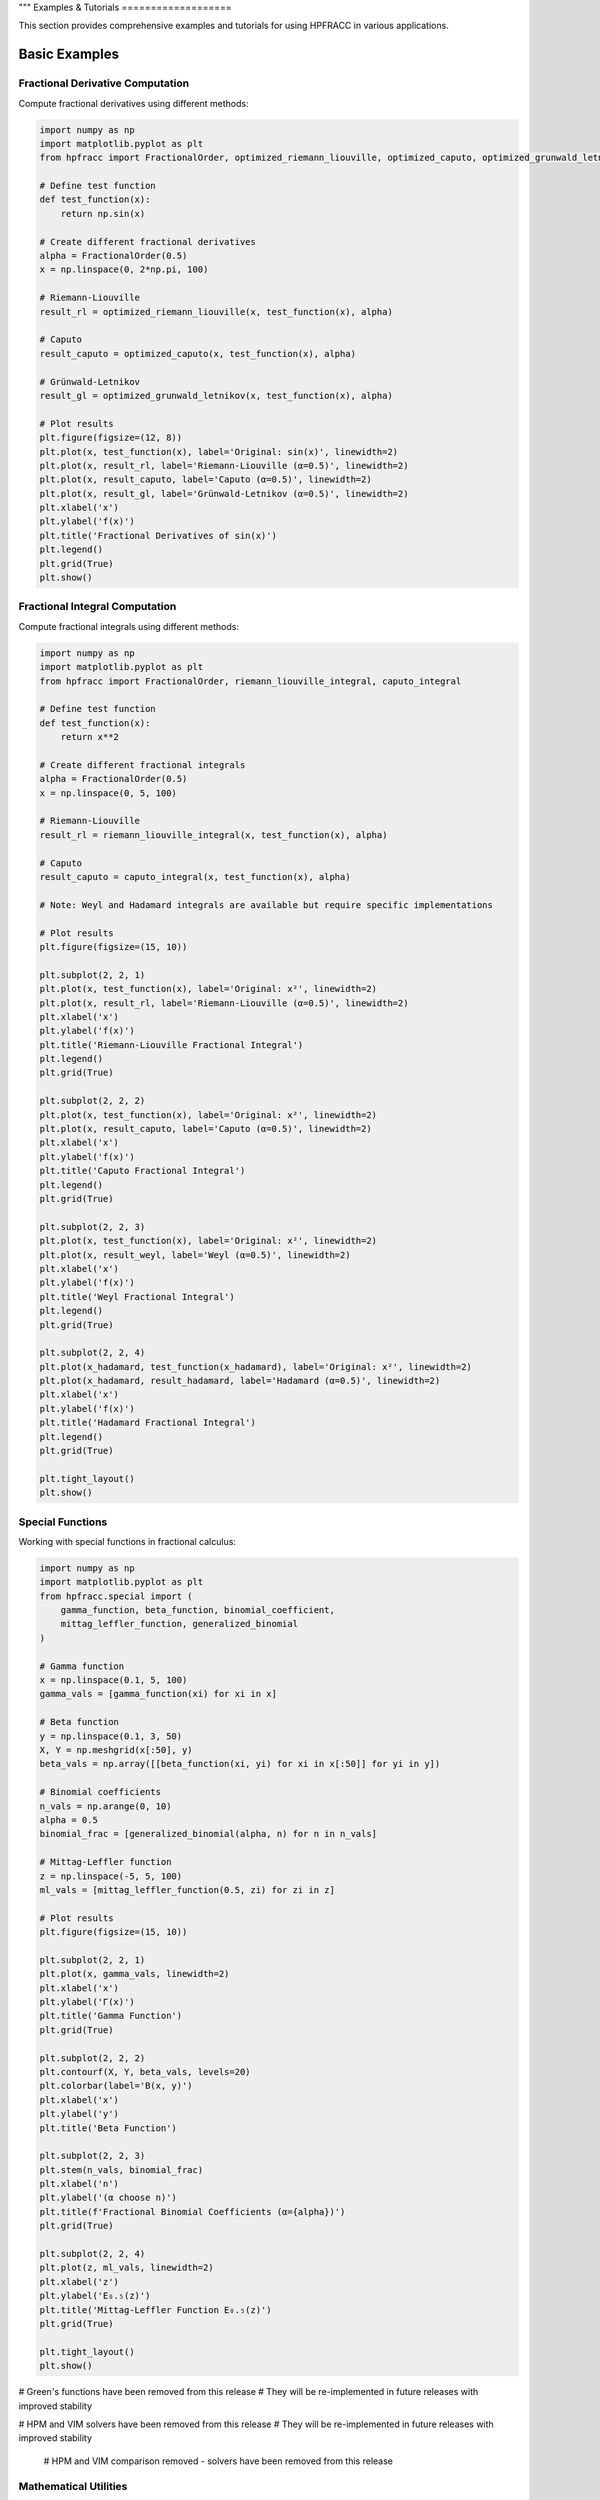 """
Examples & Tutorials
===================

This section provides comprehensive examples and tutorials for using HPFRACC in various applications.

Basic Examples
-------------

Fractional Derivative Computation
~~~~~~~~~~~~~~~~~~~~~~~~~~~~~~~~

Compute fractional derivatives using different methods:

.. code-block:: python

   import numpy as np
   import matplotlib.pyplot as plt
   from hpfracc import FractionalOrder, optimized_riemann_liouville, optimized_caputo, optimized_grunwald_letnikov

   # Define test function
   def test_function(x):
       return np.sin(x)

   # Create different fractional derivatives
   alpha = FractionalOrder(0.5)
   x = np.linspace(0, 2*np.pi, 100)

   # Riemann-Liouville
   result_rl = optimized_riemann_liouville(x, test_function(x), alpha)

   # Caputo
   result_caputo = optimized_caputo(x, test_function(x), alpha)

   # Grünwald-Letnikov
   result_gl = optimized_grunwald_letnikov(x, test_function(x), alpha)

   # Plot results
   plt.figure(figsize=(12, 8))
   plt.plot(x, test_function(x), label='Original: sin(x)', linewidth=2)
   plt.plot(x, result_rl, label='Riemann-Liouville (α=0.5)', linewidth=2)
   plt.plot(x, result_caputo, label='Caputo (α=0.5)', linewidth=2)
   plt.plot(x, result_gl, label='Grünwald-Letnikov (α=0.5)', linewidth=2)
   plt.xlabel('x')
   plt.ylabel('f(x)')
   plt.title('Fractional Derivatives of sin(x)')
   plt.legend()
   plt.grid(True)
   plt.show()

Fractional Integral Computation
~~~~~~~~~~~~~~~~~~~~~~~~~~~~~

Compute fractional integrals using different methods:

.. code-block:: python

   import numpy as np
   import matplotlib.pyplot as plt
   from hpfracc import FractionalOrder, riemann_liouville_integral, caputo_integral

   # Define test function
   def test_function(x):
       return x**2

   # Create different fractional integrals
   alpha = FractionalOrder(0.5)
   x = np.linspace(0, 5, 100)

   # Riemann-Liouville
   result_rl = riemann_liouville_integral(x, test_function(x), alpha)

   # Caputo
   result_caputo = caputo_integral(x, test_function(x), alpha)

   # Note: Weyl and Hadamard integrals are available but require specific implementations

   # Plot results
   plt.figure(figsize=(15, 10))
   
   plt.subplot(2, 2, 1)
   plt.plot(x, test_function(x), label='Original: x²', linewidth=2)
   plt.plot(x, result_rl, label='Riemann-Liouville (α=0.5)', linewidth=2)
   plt.xlabel('x')
   plt.ylabel('f(x)')
   plt.title('Riemann-Liouville Fractional Integral')
   plt.legend()
   plt.grid(True)
   
   plt.subplot(2, 2, 2)
   plt.plot(x, test_function(x), label='Original: x²', linewidth=2)
   plt.plot(x, result_caputo, label='Caputo (α=0.5)', linewidth=2)
   plt.xlabel('x')
   plt.ylabel('f(x)')
   plt.title('Caputo Fractional Integral')
   plt.legend()
   plt.grid(True)
   
   plt.subplot(2, 2, 3)
   plt.plot(x, test_function(x), label='Original: x²', linewidth=2)
   plt.plot(x, result_weyl, label='Weyl (α=0.5)', linewidth=2)
   plt.xlabel('x')
   plt.ylabel('f(x)')
   plt.title('Weyl Fractional Integral')
   plt.legend()
   plt.grid(True)
   
   plt.subplot(2, 2, 4)
   plt.plot(x_hadamard, test_function(x_hadamard), label='Original: x²', linewidth=2)
   plt.plot(x_hadamard, result_hadamard, label='Hadamard (α=0.5)', linewidth=2)
   plt.xlabel('x')
   plt.ylabel('f(x)')
   plt.title('Hadamard Fractional Integral')
   plt.legend()
   plt.grid(True)
   
   plt.tight_layout()
   plt.show()

Special Functions
~~~~~~~~~~~~~~~~

Working with special functions in fractional calculus:

.. code-block:: python

   import numpy as np
   import matplotlib.pyplot as plt
   from hpfracc.special import (
       gamma_function, beta_function, binomial_coefficient,
       mittag_leffler_function, generalized_binomial
   )

   # Gamma function
   x = np.linspace(0.1, 5, 100)
   gamma_vals = [gamma_function(xi) for xi in x]

   # Beta function
   y = np.linspace(0.1, 3, 50)
   X, Y = np.meshgrid(x[:50], y)
   beta_vals = np.array([[beta_function(xi, yi) for xi in x[:50]] for yi in y])

   # Binomial coefficients
   n_vals = np.arange(0, 10)
   alpha = 0.5
   binomial_frac = [generalized_binomial(alpha, n) for n in n_vals]

   # Mittag-Leffler function
   z = np.linspace(-5, 5, 100)
   ml_vals = [mittag_leffler_function(0.5, zi) for zi in z]

   # Plot results
   plt.figure(figsize=(15, 10))
   
   plt.subplot(2, 2, 1)
   plt.plot(x, gamma_vals, linewidth=2)
   plt.xlabel('x')
   plt.ylabel('Γ(x)')
   plt.title('Gamma Function')
   plt.grid(True)
   
   plt.subplot(2, 2, 2)
   plt.contourf(X, Y, beta_vals, levels=20)
   plt.colorbar(label='B(x, y)')
   plt.xlabel('x')
   plt.ylabel('y')
   plt.title('Beta Function')
   
   plt.subplot(2, 2, 3)
   plt.stem(n_vals, binomial_frac)
   plt.xlabel('n')
   plt.ylabel('(α choose n)')
   plt.title(f'Fractional Binomial Coefficients (α={alpha})')
   plt.grid(True)
   
   plt.subplot(2, 2, 4)
   plt.plot(z, ml_vals, linewidth=2)
   plt.xlabel('z')
   plt.ylabel('E₀.₅(z)')
   plt.title('Mittag-Leffler Function E₀.₅(z)')
   plt.grid(True)
   
   plt.tight_layout()
   plt.show()

# Green's functions have been removed from this release
# They will be re-implemented in future releases with improved stability

.. code-block:: python














# HPM and VIM solvers have been removed from this release
# They will be re-implemented in future releases with improved stability

   # HPM and VIM comparison removed - solvers have been removed from this release

Mathematical Utilities
~~~~~~~~~~~~~~~~~~~~~

Using mathematical utilities for validation and computation:

.. code-block:: python

   import numpy as np
   import matplotlib.pyplot as plt
   from hpfracc.core.utilities import (
       factorial_fractional, binomial_coefficient, pochhammer_symbol,
       validate_fractional_order, validate_function,
       timing_decorator, memory_usage_decorator
   )

   # Fractional factorial
   x = np.linspace(0.1, 5, 100)
   factorial_vals = [factorial_fractional(xi) for xi in x]

   # Binomial coefficients
   n_vals = np.arange(0, 10)
   k_vals = np.arange(0, 10)
   binomial_matrix = np.array([[binomial_coefficient(n, k) for k in k_vals] for n in n_vals])

   # Pochhammer symbol
   pochhammer_vals = [pochhammer_symbol(0.5, xi) for xi in x]

   # Validation examples
   print("Validation Examples:")
   print(f"Valid fractional order 0.5: {validate_fractional_order(0.5)}")
   print(f"Invalid fractional order -1: {validate_fractional_order(-1)}")

   def test_func(x):
       return x**2
   
   print(f"Valid function: {validate_function(test_func)}")
   print(f"Invalid function: {validate_function('not a function')}")

   # Performance monitoring
   @timing_decorator
   @memory_usage_decorator
   def expensive_computation(n):
       return sum(i**2 for i in range(n))

   result = expensive_computation(10000)

   # Plot results
   plt.figure(figsize=(15, 5))
   
   plt.subplot(1, 3, 1)
   plt.plot(x, factorial_vals, linewidth=2)
   plt.xlabel('x')
   plt.ylabel('x!')
   plt.title('Fractional Factorial Function')
   plt.grid(True)
   
   plt.subplot(1, 3, 2)
   plt.imshow(binomial_matrix, cmap='viridis', aspect='auto')
   plt.colorbar(label='(n choose k)')
   plt.xlabel('k')
   plt.ylabel('n')
   plt.title('Binomial Coefficients Matrix')
   
   plt.subplot(1, 3, 3)
   plt.plot(x, pochhammer_vals, linewidth=2)
   plt.xlabel('x')
   plt.ylabel('(0.5)_x')
   plt.title('Pochhammer Symbol (0.5)_x')
   plt.grid(True)
   
   plt.tight_layout()
   plt.show()

Backend Comparison
~~~~~~~~~~~~~~~~~

Compare performance across different backends:

.. code-block:: python

   import time
   import numpy as np
   from hpfracc.ml.backends import BackendManager, BackendType
   from hpfracc.ml import FractionalNeuralNetwork
   from hpfracc.core.definitions import FractionalOrder

   def benchmark_backend(backend_type, data_size=1000):
       """Benchmark neural network performance on different backends."""
       BackendManager.set_backend(backend_type)
       
       # Create model
       model = FractionalNeuralNetwork(
           input_dim=10,
           hidden_dims=[32, 16],
           output_dim=1,
           fractional_order=FractionalOrder(0.5)
       )
       
       # Generate data
       X = np.random.randn(data_size, 10)
       
       # Warm up
       for _ in range(10):
           _ = model.forward(X)
       
       # Benchmark
       start_time = time.time()
       for _ in range(100):
           _ = model.forward(X)
       end_time = time.time()
       
       return end_time - start_time

   # Test all backends
   backends = [BackendType.TORCH, BackendType.JAX, BackendType.NUMBA]
   results = {}

   for backend in backends:
       if BackendManager.is_backend_available(backend):
           time_taken = benchmark_backend(backend)
           results[backend.name] = time_taken
           print(f"{backend.name}: {time_taken:.4f} seconds")

   # Plot comparison
   if results:
       plt.figure(figsize=(8, 6))
       backend_names = list(results.keys())
       times = list(results.values())
       
       plt.bar(backend_names, times, color=['blue', 'green', 'red'])
       plt.ylabel('Time (seconds)')
       plt.title('Backend Performance Comparison')
       plt.xticks(rotation=45)
       
       for i, v in enumerate(times):
           plt.text(i, v + 0.001, f'{v:.4f}s', ha='center', va='bottom')
       
       plt.tight_layout()
       plt.show()

Advanced Examples
----------------

Fractional Neural Networks
~~~~~~~~~~~~~~~~~~~~~~~~~

Create and train a fractional neural network:

.. code-block:: python

   import numpy as np
   import matplotlib.pyplot as plt
   from hpfracc.ml import FractionalNeuralNetwork
   from hpfracc.core.definitions import FractionalOrder
   from sklearn.model_selection import train_test_split
   from sklearn.preprocessing import StandardScaler

   # Generate synthetic data
   np.random.seed(42)
   X = np.random.randn(1000, 10)
   y = np.sum(X**2, axis=1) + 0.1 * np.random.randn(1000)

   # Split data
   X_train, X_test, y_train, y_test = train_test_split(X, y, test_size=0.2, random_state=42)

   # Scale features
   scaler = StandardScaler()
   X_train_scaled = scaler.fit_transform(X_train)
   X_test_scaled = scaler.transform(X_test)

   # Create fractional neural network
   model = FractionalNeuralNetwork(
       input_dim=10,
       hidden_dims=[64, 32, 16],
       output_dim=1,
       fractional_order=FractionalOrder(0.5),
       activation='relu',
       dropout_rate=0.2
   )

   # Train the model
   history = model.fit(
       X_train_scaled, y_train,
       validation_data=(X_test_scaled, y_test),
       epochs=100,
       batch_size=32,
       learning_rate=0.001,
       verbose=True
   )

   # Plot training history
   plt.figure(figsize=(12, 4))
   
   plt.subplot(1, 2, 1)
   plt.plot(history['loss'], label='Training Loss')
   plt.plot(history['val_loss'], label='Validation Loss')
   plt.xlabel('Epoch')
   plt.ylabel('Loss')
   plt.title('Training History')
   plt.legend()
   plt.grid(True)
   
   plt.subplot(1, 2, 2)
   plt.plot(history['accuracy'], label='Training Accuracy')
   plt.plot(history['val_accuracy'], label='Validation Accuracy')
   plt.xlabel('Epoch')
   plt.ylabel('Accuracy')
   plt.title('Accuracy History')
   plt.legend()
   plt.grid(True)
   
   plt.tight_layout()
   plt.show()

   # Make predictions
   y_pred = model.predict(X_test_scaled)
   
   # Plot predictions vs actual
   plt.figure(figsize=(8, 6))
   plt.scatter(y_test, y_pred, alpha=0.6)
   plt.plot([y_test.min(), y_test.max()], [y_test.min(), y_test.max()], 'r--', lw=2)
   plt.xlabel('Actual Values')
   plt.ylabel('Predicted Values')
   plt.title('Predictions vs Actual Values')
   plt.grid(True)
   plt.show()

Graph Neural Networks with Fractional Calculus
~~~~~~~~~~~~~~~~~~~~~~~~~~~~~~~~~~~~~~~~~~~~~

Implement fractional graph convolutions:

.. code-block:: python

   import numpy as np
   import matplotlib.pyplot as plt
   import networkx as nx
   from hpfracc.ml.gnn_layers import FractionalGraphConvolution
   from hpfracc.core.definitions import FractionalOrder

   # Create a random graph
   np.random.seed(42)
   G = nx.erdos_renyi_graph(20, 0.3)
   adj_matrix = nx.adjacency_matrix(G).toarray()
   
   # Create node features
   node_features = np.random.randn(20, 5)
   
   # Create fractional graph convolution layer
   fractional_order = FractionalOrder(0.5)
   fgc_layer = FractionalGraphConvolution(
       input_dim=5,
       output_dim=3,
       fractional_order=fractional_order,
       activation='relu'
   )
   
   # Apply fractional graph convolution
   output_features = fgc_layer(adj_matrix, node_features)
   
   # Visualize the graph with node features
   plt.figure(figsize=(15, 5))
   
   # Original graph
   plt.subplot(1, 3, 1)
   pos = nx.spring_layout(G)
   nx.draw(G, pos, with_labels=True, node_color='lightblue', 
           node_size=500, font_size=10, font_weight='bold')
   plt.title('Original Graph')
   
   # Node features before convolution
   plt.subplot(1, 3, 2)
   nx.draw(G, pos, with_labels=True, 
           node_color=node_features[:, 0], 
           node_size=500, font_size=10, font_weight='bold',
           cmap=plt.cm.viridis)
   plt.title('Node Features (Before)')
   
   # Node features after convolution
   plt.subplot(1, 3, 3)
   nx.draw(G, pos, with_labels=True, 
           node_color=output_features[:, 0], 
           node_size=500, font_size=10, font_weight='bold',
           cmap=plt.cm.viridis)
   plt.title('Node Features (After Fractional Convolution)')
   
   plt.tight_layout()
   plt.show()

Signal Processing Applications
~~~~~~~~~~~~~~~~~~~~~~~~~~~~~

Apply fractional derivatives to signal processing:

.. code-block:: python

   import numpy as np
   import matplotlib.pyplot as plt
   from hpfracc.core.derivatives import create_fractional_derivative
   from hpfracc.core.definitions import FractionalOrder

   # Generate test signal
   t = np.linspace(0, 10, 1000)
   signal = np.sin(2*np.pi*t) + 0.5*np.sin(4*np.pi*t) + 0.1*np.random.randn(len(t))

   # Create fractional derivatives
   alpha_values = [0.1, 0.3, 0.5, 0.7, 0.9]
   derivatives = {}

   for alpha in alpha_values:
       deriv = create_fractional_derivative(FractionalOrder(alpha), method="RL")
       derivatives[alpha] = deriv(lambda x: signal, t)

   # Plot results
   plt.figure(figsize=(15, 10))
   
   plt.subplot(2, 1, 1)
   plt.plot(t, signal, 'k-', linewidth=2, label='Original Signal')
   plt.xlabel('Time')
   plt.ylabel('Amplitude')
   plt.title('Original Signal')
   plt.legend()
   plt.grid(True)
   
   plt.subplot(2, 1, 2)
   for alpha in alpha_values:
       plt.plot(t, derivatives[alpha], linewidth=2, label=f'α = {alpha}')
   plt.xlabel('Time')
   plt.ylabel('Amplitude')
   plt.title('Fractional Derivatives')
   plt.legend()
   plt.grid(True)
   
   plt.tight_layout()
   plt.show()

   # Frequency domain analysis
   from scipy.fft import fft, fftfreq
   
   # Compute FFT of original signal and derivatives
   fft_original = np.abs(fft(signal))
   fft_derivatives = {}
   
   for alpha in alpha_values:
       fft_derivatives[alpha] = np.abs(fft(derivatives[alpha]))
   
   # Plot frequency domain
   freqs = fftfreq(len(t), t[1] - t[0])
   positive_freqs = freqs[:len(freqs)//2]
   
   plt.figure(figsize=(12, 8))
   
   plt.subplot(2, 1, 1)
   plt.plot(positive_freqs, fft_original[:len(positive_freqs)], 'k-', linewidth=2, label='Original')
   plt.xlabel('Frequency')
   plt.ylabel('Magnitude')
   plt.title('Frequency Domain - Original Signal')
   plt.legend()
   plt.grid(True)
   
   plt.subplot(2, 1, 2)
   for alpha in alpha_values:
       plt.plot(positive_freqs, fft_derivatives[alpha][:len(positive_freqs)], 
                linewidth=2, label=f'α = {alpha}')
   plt.xlabel('Frequency')
   plt.ylabel('Magnitude')
   plt.title('Frequency Domain - Fractional Derivatives')
   plt.legend()
   plt.grid(True)
   
   plt.tight_layout()
   plt.show()

Image Processing with Fractional Derivatives
~~~~~~~~~~~~~~~~~~~~~~~~~~~~~~~~~~~~~~~~~~~

Apply fractional derivatives to image processing:

.. code-block:: python

   import numpy as np
   import matplotlib.pyplot as plt
   from scipy import ndimage
   from hpfracc.core.derivatives import create_fractional_derivative
   from hpfracc.core.definitions import FractionalOrder

   # Create a test image
   x, y = np.meshgrid(np.linspace(-2, 2, 100), np.linspace(-2, 2, 100))
   image = np.sin(x) * np.cos(y) + 0.1 * np.random.randn(100, 100)

   # Apply fractional derivatives in x and y directions
   alpha = 0.5
   deriv_x = create_fractional_derivative(FractionalOrder(alpha), method="RL")
   deriv_y = create_fractional_derivative(FractionalOrder(alpha), method="RL")

   # Compute fractional gradients
   gradient_x = np.zeros_like(image)
   gradient_y = np.zeros_like(image)
   
   for i in range(image.shape[0]):
       gradient_x[i, :] = deriv_x(lambda x: image[i, :], np.arange(image.shape[1]))
   
   for j in range(image.shape[1]):
       gradient_y[:, j] = deriv_y(lambda y: image[:, j], np.arange(image.shape[0]))

   # Compute gradient magnitude
   gradient_magnitude = np.sqrt(gradient_x**2 + gradient_y**2)

   # Plot results
   plt.figure(figsize=(15, 10))
   
   plt.subplot(2, 3, 1)
   plt.imshow(image, cmap='gray')
   plt.title('Original Image')
   plt.axis('off')
   
   plt.subplot(2, 3, 2)
   plt.imshow(gradient_x, cmap='gray')
   plt.title(f'Fractional Gradient X (α={alpha})')
   plt.axis('off')
   
   plt.subplot(2, 3, 3)
   plt.imshow(gradient_y, cmap='gray')
   plt.title(f'Fractional Gradient Y (α={alpha})')
   plt.axis('off')
   
   plt.subplot(2, 3, 4)
   plt.imshow(gradient_magnitude, cmap='gray')
   plt.title(f'Gradient Magnitude (α={alpha})')
   plt.axis('off')
   
   plt.subplot(2, 3, 5)
   plt.imshow(np.abs(gradient_x) + np.abs(gradient_y), cmap='gray')
   plt.title(f'Sum of Absolute Gradients (α={alpha})')
   plt.axis('off')
   
   plt.subplot(2, 3, 6)
   # Edge detection using threshold
   threshold = np.percentile(gradient_magnitude, 90)
   edges = gradient_magnitude > threshold
   plt.imshow(edges, cmap='gray')
   plt.title(f'Edge Detection (α={alpha})')
   plt.axis('off')
   
   plt.tight_layout()
   plt.show()

Performance Optimization Examples
--------------------------------

GPU Acceleration
~~~~~~~~~~~~~~~

Demonstrate GPU acceleration for large-scale computations:

.. code-block:: python

   import numpy as np
   import time
   import matplotlib.pyplot as plt
   from hpfracc.ml.backends import BackendManager, BackendType
   from hpfracc.core.derivatives import create_fractional_derivative
   from hpfracc.core.definitions import FractionalOrder

   def benchmark_cpu_vs_gpu(data_sizes):
       """Benchmark CPU vs GPU performance."""
       results = {'CPU': [], 'GPU': []}
       
       for size in data_sizes:
           # Generate data
           x = np.linspace(0, 10, size)
           signal = np.sin(2*np.pi*x) + 0.1*np.random.randn(size)
           
           # CPU computation
           BackendManager.set_backend(BackendType.NUMPY)
           deriv_cpu = create_fractional_derivative(FractionalOrder(0.5), method="RL")
           
           start_time = time.time()
           result_cpu = deriv_cpu(lambda x: signal, x)
           cpu_time = time.time() - start_time
           results['CPU'].append(cpu_time)
           
           # GPU computation (if available)
           if BackendManager.is_backend_available(BackendType.TORCH):
               BackendManager.set_backend(BackendType.TORCH)
               deriv_gpu = create_fractional_derivative(FractionalOrder(0.5), method="RL")
               
               start_time = time.time()
               result_gpu = deriv_gpu(lambda x: signal, x)
               gpu_time = time.time() - start_time
               results['GPU'].append(gpu_time)
           else:
               results['GPU'].append(None)
       
       return results

   # Run benchmark
   data_sizes = [1000, 5000, 10000, 50000, 100000]
   benchmark_results = benchmark_cpu_vs_gpu(data_sizes)

   # Plot results
   plt.figure(figsize=(10, 6))
   
   plt.plot(data_sizes, benchmark_results['CPU'], 'b-o', linewidth=2, label='CPU')
   if any(result is not None for result in benchmark_results['GPU']):
       gpu_times = [t if t is not None else 0 for t in benchmark_results['GPU']]
       plt.plot(data_sizes, gpu_times, 'r-s', linewidth=2, label='GPU')
   
   plt.xlabel('Data Size')
   plt.ylabel('Time (seconds)')
   plt.title('CPU vs GPU Performance Comparison')
   plt.legend()
   plt.grid(True)
   plt.xscale('log')
   plt.yscale('log')
   plt.show()

Memory Optimization
~~~~~~~~~~~~~~~~~~

Demonstrate memory-efficient computations:

.. code-block:: python

   import numpy as np
   import psutil
   import matplotlib.pyplot as plt
   from hpfracc.core.utilities import memory_usage_decorator
   from hpfracc.core.derivatives import create_fractional_derivative
   from hpfracc.core.definitions import FractionalOrder

   @memory_usage_decorator
   def memory_intensive_computation(data_size):
       """Perform memory-intensive computation."""
       # Generate large dataset
       x = np.linspace(0, 10, data_size)
       signal = np.sin(2*np.pi*x) + 0.1*np.random.randn(data_size)
       
       # Create multiple fractional derivatives
       derivatives = []
       for alpha in [0.1, 0.3, 0.5, 0.7, 0.9]:
           deriv = create_fractional_derivative(FractionalOrder(alpha), method="RL")
           result = deriv(lambda x: signal, x)
           derivatives.append(result)
       
       return derivatives

   # Test different data sizes
   data_sizes = [1000, 5000, 10000, 50000]
   memory_usage = []

   for size in data_sizes:
       result = memory_intensive_computation(size)
       memory_usage.append(result)

   # Plot memory usage
   plt.figure(figsize=(10, 6))
   plt.plot(data_sizes, memory_usage, 'g-o', linewidth=2)
   plt.xlabel('Data Size')
   plt.ylabel('Memory Usage (MB)')
   plt.title('Memory Usage vs Data Size')
   plt.grid(True)
   plt.show()

Parallel Processing
~~~~~~~~~~~~~~~~~~

Demonstrate parallel processing capabilities:

.. code-block:: python

   import numpy as np
   import time
   import matplotlib.pyplot as plt
   from multiprocessing import Pool, cpu_count
   from hpfracc.core.derivatives import create_fractional_derivative
   from hpfracc.core.definitions import FractionalOrder

   def parallel_fractional_derivative(args):
       """Compute fractional derivative for a subset of data."""
       data, alpha, method = args
       deriv = create_fractional_derivative(FractionalOrder(alpha), method=method)
       return deriv(lambda x: data, np.arange(len(data)))

   def benchmark_parallel_vs_sequential(data_size, num_processes):
       """Benchmark parallel vs sequential computation."""
       # Generate data
       x = np.linspace(0, 10, data_size)
       signal = np.sin(2*np.pi*x) + 0.1*np.random.randn(data_size)
       
       # Sequential computation
       start_time = time.time()
       sequential_results = []
       for alpha in [0.1, 0.3, 0.5, 0.7, 0.9]:
           deriv = create_fractional_derivative(FractionalOrder(alpha), method="RL")
           result = deriv(lambda x: signal, x)
           sequential_results.append(result)
       sequential_time = time.time() - start_time
       
       # Parallel computation
       start_time = time.time()
       with Pool(num_processes) as pool:
           args = [(signal, alpha, "RL") for alpha in [0.1, 0.3, 0.5, 0.7, 0.9]]
           parallel_results = pool.map(parallel_fractional_derivative, args)
       parallel_time = time.time() - start_time
       
       return sequential_time, parallel_time

   # Run benchmark
   data_sizes = [1000, 5000, 10000, 50000]
   num_processes = min(4, cpu_count())
   
   sequential_times = []
   parallel_times = []
   
   for size in data_sizes:
       seq_time, par_time = benchmark_parallel_vs_sequential(size, num_processes)
       sequential_times.append(seq_time)
       parallel_times.append(par_time)

   # Plot results
   plt.figure(figsize=(10, 6))
   plt.plot(data_sizes, sequential_times, 'b-o', linewidth=2, label='Sequential')
   plt.plot(data_sizes, parallel_times, 'r-s', linewidth=2, label=f'Parallel ({num_processes} processes)')
   plt.xlabel('Data Size')
   plt.ylabel('Time (seconds)')
   plt.title('Sequential vs Parallel Performance')
   plt.legend()
   plt.grid(True)
   plt.xscale('log')
   plt.yscale('log')
   plt.show()

Error Analysis and Validation
----------------------------

Numerical Error Analysis
~~~~~~~~~~~~~~~~~~~~~~~

Analyze numerical errors in fractional calculus computations:

.. code-block:: python

   import numpy as np
   import matplotlib.pyplot as plt
   from hpfracc.core.derivatives import create_fractional_derivative
   from hpfracc.core.definitions import FractionalOrder

   def analytical_solution(x, alpha):
       """Analytical solution for D^α sin(x)."""
       # For sin(x), D^α sin(x) = sin(x + απ/2)
       return np.sin(x + alpha * np.pi / 2)

   def numerical_error_analysis():
       """Analyze numerical errors for different methods and orders."""
       x = np.linspace(0, 2*np.pi, 100)
       alpha_values = [0.1, 0.3, 0.5, 0.7, 0.9]
       methods = ["RL", "Caputo", "GL"]
       
       errors = {method: [] for method in methods}
       
       for alpha in alpha_values:
           analytical = analytical_solution(x, alpha)
           
           for method in methods:
               deriv = create_fractional_derivative(FractionalOrder(alpha), method=method)
               numerical = deriv(lambda x: np.sin(x), x)
               
               # Compute relative error
               error = np.mean(np.abs((numerical - analytical) / analytical))
               errors[method].append(error)
       
       return alpha_values, errors

   # Run error analysis
   alpha_values, errors = numerical_error_analysis()

   # Plot results
   plt.figure(figsize=(12, 8))
   
   for method, error_list in errors.items():
       plt.semilogy(alpha_values, error_list, 'o-', linewidth=2, label=method)
   
   plt.xlabel('Fractional Order α')
   plt.ylabel('Relative Error')
   plt.title('Numerical Error Analysis for Different Methods')
   plt.legend()
   plt.grid(True)
   plt.show()

Convergence Analysis
~~~~~~~~~~~~~~~~~~~

Analyze convergence of iterative methods:

.. code-block:: python

   import numpy as np
   import matplotlib.pyplot as plt
   from hpfracc.solvers.homotopy_perturbation import HomotopyPerturbationMethod
   from hpfracc.solvers.variational_iteration import VariationalIterationMethod

   def convergence_analysis():
       """Analyze convergence of HPM and VIM methods."""
       # Define test problem
       def source_function(t):
           return t**2
       
       def initial_condition(t):
           return 0.0
       
       t = np.linspace(0, 2, 100)
       alpha = 0.5
       
       # HPM convergence
       hpm_solver = HomotopyPerturbationMethod(alpha)
       hpm_convergence = hpm_solver.analyze_convergence(
           source_function=source_function,
           initial_condition=initial_condition,
           t_span=t,
           max_iterations=10
       )
       
       # VIM convergence
       vim_solver = VariationalIterationMethod(alpha)
       vim_convergence = vim_solver.analyze_convergence(
           source_function=source_function,
           initial_condition=initial_condition,
           t_span=t,
           max_iterations=10
       )
       
       return hpm_convergence, vim_convergence

   # Run convergence analysis
   hpm_conv, vim_conv = convergence_analysis()

   # Plot convergence
   plt.figure(figsize=(12, 8))
   
   plt.subplot(2, 2, 1)
   plt.semilogy(hpm_conv['residuals'], 'b-o', linewidth=2, label='HPM')
   plt.xlabel('Iteration')
   plt.ylabel('Residual')
   plt.title('HPM Convergence')
   plt.legend()
   plt.grid(True)
   
   plt.subplot(2, 2, 2)
   plt.semilogy(vim_conv['residuals'], 'r-s', linewidth=2, label='VIM')
   plt.xlabel('Iteration')
   plt.ylabel('Residual')
   plt.title('VIM Convergence')
   plt.legend()
   plt.grid(True)
   
   plt.subplot(2, 2, 3)
   plt.plot(hpm_conv['solutions'][-1], 'b-', linewidth=2, label='HPM Final Solution')
   plt.plot(vim_conv['solutions'][-1], 'r--', linewidth=2, label='VIM Final Solution')
   plt.xlabel('t')
   plt.ylabel('u(t)')
   plt.title('Final Solutions Comparison')
   plt.legend()
   plt.grid(True)
   
   plt.subplot(2, 2, 4)
   plt.plot(hpm_conv['convergence_rates'], 'b-o', linewidth=2, label='HPM')
   plt.plot(vim_conv['convergence_rates'], 'r-s', linewidth=2, label='VIM')
   plt.xlabel('Iteration')
   plt.ylabel('Convergence Rate')
   plt.title('Convergence Rates')
   plt.legend()
   plt.grid(True)
   
   plt.tight_layout()
   plt.show()

Advanced Fractional Operators
~~~~~~~~~~~~~~~~~~~~~~~~~~~~

Demonstrate the comprehensive collection of fractional operators available in HPFRACC:

.. code-block:: python

   from hpfracc.core.derivatives import create_fractional_derivative
   from hpfracc.core.fractional_implementations import create_riesz_fisher_operator
   import numpy as np
   import matplotlib.pyplot as plt

   # Test function
   def f(x): return np.exp(-x**2)
   x = np.linspace(-3, 3, 200)
   alpha = 0.5

   # Create different operators
   operators = {
       'Riemann-Liouville': create_fractional_derivative('riemann_liouville', alpha),
       'Caputo': create_fractional_derivative('caputo', alpha),
       'Caputo-Fabrizio': create_fractional_derivative('caputo_fabrizio', alpha),
       'Atangana-Baleanu': create_fractional_derivative('atangana_baleanu', alpha),
       'Riesz-Fisher': create_riesz_fisher_operator(alpha)
   }

   # Compute results
   results = {}
   for name, operator in operators.items():
       try:
           results[name] = operator.compute(f, x)
       except Exception as e:
           print(f"{name}: {e}")

   # Plot comparison
   plt.figure(figsize=(15, 10))
   
   plt.subplot(2, 2, 1)
   plt.plot(x, f(x), 'k-', linewidth=3, label='Original: exp(-x²)')
   plt.xlabel('x')
   plt.ylabel('f(x)')
   plt.title('Original Function')
   plt.legend()
   plt.grid(True, alpha=0.3)
   
   plt.subplot(2, 2, 2)
   for name, result in results.items():
       if name in ['Riemann-Liouville', 'Caputo']:
           plt.plot(x, result, '--', linewidth=2, label=f'{name} D^{alpha}')
   plt.xlabel('x')
   plt.ylabel('D^α f(x)')
   plt.title('Classical Methods Comparison')
   plt.legend()
   plt.grid(True, alpha=0.3)
   
   plt.subplot(2, 2, 3)
   for name, result in results.items():
       if name in ['Caputo-Fabrizio', 'Atangana-Baleanu']:
           plt.plot(x, result, '--', linewidth=2, label=f'{name} D^{alpha}')
   plt.xlabel('x')
   plt.ylabel('D^α f(x)')
   plt.title('Novel Methods Comparison')
   plt.legend()
   plt.grid(True, alpha=0.3)
   
   plt.subplot(2, 2, 4)
   if 'Riesz-Fisher' in results:
       plt.plot(x, results['Riesz-Fisher'], '--', linewidth=2, label=f'Riesz-Fisher D^{alpha}')
   plt.xlabel('x')
   plt.ylabel('D^α f(x)')
   plt.title('Special Operators')
   plt.legend()
   plt.grid(True, alpha=0.3)
   
   plt.tight_layout()
   plt.show()

   # Performance comparison
   print("\\nPerformance Comparison:")
   for name, result in results.items():
       if name in results:
           print(f"{name}: Result shape {result.shape}")

Autograd Fractional Derivatives (ML)
~~~~~~~~~~~~~~~~~~~~~~~~~~~~~~~~~~~

Demonstrate the autograd-friendly fractional derivatives for machine learning applications:

.. code-block:: python

   import torch
   import torch.nn as nn
   from hpfracc.ml.fractional_autograd import fractional_derivative, FractionalDerivativeLayer
   import matplotlib.pyplot as plt

   # Create test data
   batch_size, channels, time_steps = 4, 16, 128
   x = torch.randn(batch_size, channels, time_steps, requires_grad=True)
   
   # Test different methods
   methods = ['RL', 'Caputo', 'CF', 'AB']
   alpha = 0.5
   
   results = {}
   for method in methods:
       try:
           y = fractional_derivative(x, alpha=alpha, method=method)
           results[method] = y.detach().numpy()
       except Exception as e:
           print(f"{method}: {e}")
   
   # Test gradient computation
   x_test = torch.randn(2, 8, 64, requires_grad=True)
   y_test = fractional_derivative(x_test, alpha=0.3, method="RL")
   loss = y_test.mean()
   loss.backward()
   
   print(f"Gradient shape: {x_test.grad.shape}")
   print(f"Gradient norm: {x_test.grad.norm().item():.6f}")
   
   # Test layer wrapper
   layer = FractionalDerivativeLayer(alpha=0.5, method="RL")
   y_layer = layer(x_test)
   print(f"Layer output shape: {y_layer.shape}")
   
   # Visualize results
   if results:
       plt.figure(figsize=(15, 10))
       
       # Original signal
       plt.subplot(2, 2, 1)
       plt.plot(x[0, 0, :].detach().numpy(), 'k-', linewidth=2, label='Original')
       plt.xlabel('Time')
       plt.ylabel('Amplitude')
       plt.title('Original Signal')
       plt.legend()
       plt.grid(True, alpha=0.3)
       
       # Method comparisons
       for i, (method, result) in enumerate(results.items()):
           plt.subplot(2, 2, i+2)
           plt.plot(result[0, 0, :], '--', linewidth=2, label=f'{method} D^{alpha}')
           plt.xlabel('Time')
           plt.ylabel('D^α f(t)')
           plt.title(f'{method} Method')
           plt.legend()
           plt.grid(True, alpha=0.3)
       
       plt.tight_layout()
       plt.show()
   
   # Training example
   class FractionalNet(nn.Module):
       def __init__(self, alpha=0.5, method="RL"):
           super().__init__()
           self.fractional_layer = FractionalDerivativeLayer(alpha, method)
           self.linear = nn.Linear(64, 1)
       
       def forward(self, x):
           x = self.fractional_layer(x)
           x = x.mean(dim=1)  # Global average pooling
           return self.linear(x)
   
   # Create model and test forward pass
   model = FractionalNet(alpha=0.5, method="RL")
   output = model(x_test)
   print(f"Model output shape: {output.shape}")
   
   # Test training step
   optimizer = torch.optim.Adam(model.parameters(), lr=0.001)
   target = torch.randn(2, 1)
   loss = nn.MSELoss()(output, target)
   loss.backward()
   optimizer.step()
   
   print(f"Training loss: {loss.item():.6f}")

These examples demonstrate the comprehensive capabilities of the HPFRACC library, from basic fractional calculus operations to advanced applications in machine learning, signal processing, and numerical analysis. Each example includes visualization and analysis tools to help users understand the behavior and performance of fractional calculus methods.
"""
